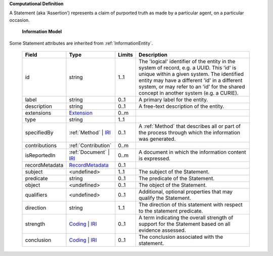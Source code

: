 **Computational Definition**

A Statement (aka ‘Assertion’) represents a claim of purported truth as made by a particular agent,  on a particular occasion.

    **Information Model**
    
Some Statement attributes are inherited from :ref:`InformationEntity`.

    .. list-table::
       :class: clean-wrap
       :header-rows: 1
       :align: left
       :widths: auto
       
       *  - Field
          - Type
          - Limits
          - Description
       *  - id
          - string
          - 1..1
          - The 'logical' identifier of the entity in the system of record, e.g. a UUID. This 'id' is  unique within a given system. The identified entity may have a different 'id' in a different  system, or may refer to an 'id' for the shared concept in another system (e.g. a CURIE).
       *  - label
          - string
          - 0..1
          - A primary label for the entity.
       *  - description
          - string
          - 0..1
          - A free-text description of the entity.
       *  - extensions
          - `Extension <core.json#/$defs/Extension>`_
          - 0..m
          - 
       *  - type
          - string
          - 1..1
          - 
       *  - specifiedBy
          - :ref:`Method` | `IRI <core.json#/$defs/IRI>`_
          - 0..1
          - A :ref:`Method` that describes all or part of the process through which the information was generated.
       *  - contributions
          - :ref:`Contribution`
          - 0..m
          - 
       *  - isReportedIn
          - :ref:`Document` | `IRI <core.json#/$defs/IRI>`_
          - 0..m
          - A document in which the information content is expressed.
       *  - recordMetadata
          - `RecordMetadata <core.json#/$defs/RecordMetadata>`_
          - 0..1
          - 
       *  - subject
          - <undefined>
          - 1..1
          - The subject of the Statement.
       *  - predicate
          - string
          - 0..1
          - The predicate of the Statement.
       *  - object
          - <undefined>
          - 0..1
          - The object of the Statement.
       *  - qualifiers
          - <undefined>
          - 0..1
          - Additional, optional properties that may qualify the Statement.
       *  - direction
          - string
          - 1..1
          - The direction of this statement with respect to the statement predicate.
       *  - strength
          - `Coding <core.json#/$defs/Coding>`_ | `IRI <core.json#/$defs/IRI>`_
          - 0..1
          - A term indicating the overall strength of support for the Statement based on all evidence assessed.
       *  - conclusion
          - `Coding <core.json#/$defs/Coding>`_ | `IRI <core.json#/$defs/IRI>`_
          - 0..1
          - The conclusion associated with the statement.
